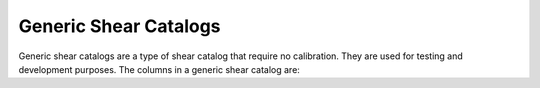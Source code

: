 Generic Shear Catalogs
======================

Generic shear catalogs are a type of shear catalog that require no calibration. They are used for testing and development purposes. The columns in a generic shear catalog are:

=======  =================  ==========  =========
Group    Name               Kind        Meaning
=======  =================  ==========  =========
shear                      Group
shear    T                 1D float64
shear    T_err             1D float64
shear    dec               1D float64
shear    flags             1D float64
shear    g1                1D float64
shear    g2                1D float64
shear    galaxy_id         1D int64
shear    psf_T_mean        1D float64
shear    psf_g1            1D float64
shear    psf_g2            1D float64
shear    ra                1D float64
shear    redshift_true     1D float64
shear    s2n               1D float64
shear    weight            1D float64
=======  =================  ==========  =========

